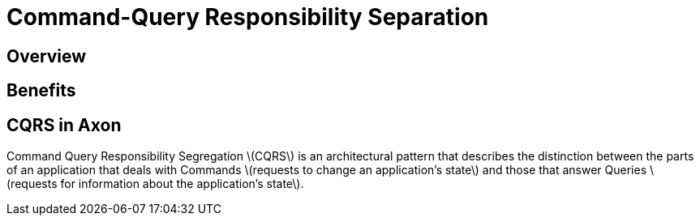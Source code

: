 = Command-Query Responsibility Separation
:page-needs-improvement: content
:page-needs-content: This page is a placeholder. Add meaningful content.

== Overview
== Benefits
== CQRS in Axon

Command Query Responsibility Segregation \(CQRS\) is an architectural pattern that describes the distinction between the parts of an application that deals with Commands \(requests to change an application's state\) and those that answer Queries \(requests for information about the application's state\).

